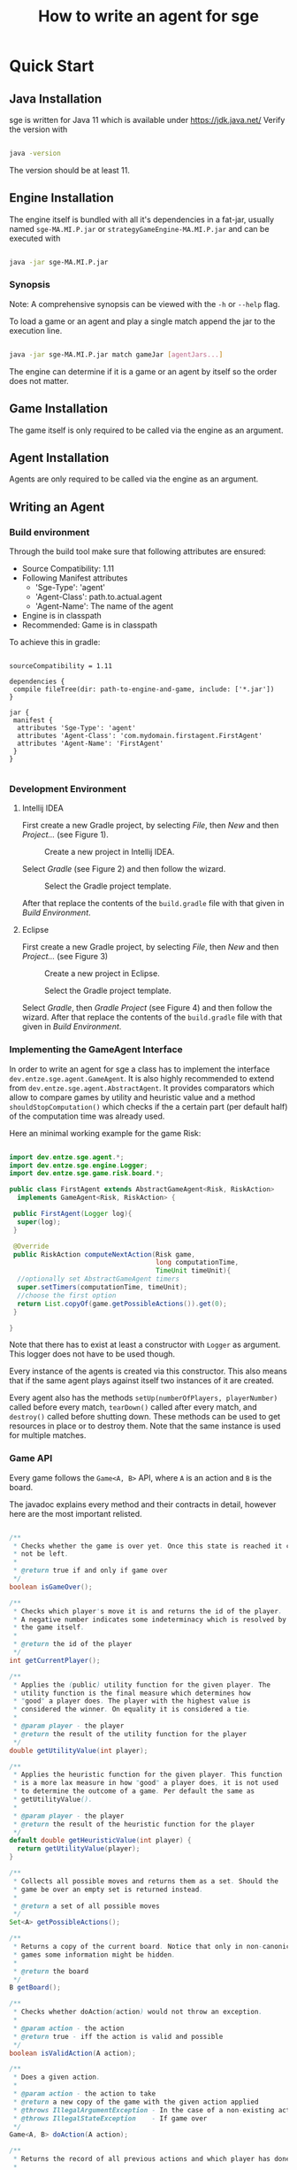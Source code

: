 #+TITLE: How to write an agent for sge

* Quick Start

** Java Installation

sge is written for Java 11 which is available under [[https://jdk.java.net/][https://jdk.java.net/]]
Verify the version with


#+BEGIN_SRC bash

java -version

#+END_SRC

The version should be at least 11.

** Engine Installation

The engine itself is bundled with all it's dependencies in a fat-jar, usually
named ~sge-MA.MI.P.jar~ or ~strategyGameEngine-MA.MI.P.jar~ and can be executed with

#+BEGIN_SRC bash

java -jar sge-MA.MI.P.jar

#+END_SRC


*** Synopsis

Note: A comprehensive synopsis can be viewed with the ~-h~ or ~--help~ flag.

To load a game or an agent and play a single match append the jar to the execution line.

#+BEGIN_SRC bash

java -jar sge-MA.MI.P.jar match gameJar [agentJars...]

#+END_SRC

The engine can determine if it is a game or an agent by itself so the order does
not matter.

** Game Installation

The game itself is only required to be called via the engine as an argument.

** Agent Installation

Agents are only required to be called via the engine as an argument.

** Writing an Agent

*** Build environment

Through the build tool make sure that following attributes are ensured:

+ Source Compatibility: 1.11
+ Following Manifest attributes
  - 'Sge-Type': 'agent'
  - 'Agent-Class': path.to.actual.agent
  - 'Agent-Name': The name of the agent
+ Engine is in classpath
+ Recommended: Game is in classpath

To achieve this in gradle:

#+BEGIN_SRC build.gradle

sourceCompatibility = 1.11

dependencies {
 compile fileTree(dir: path-to-engine-and-game, include: ['*.jar'])
}

jar {
 manifest {
  attributes 'Sge-Type': 'agent'
  attributes 'Agent-Class': 'com.mydomain.firstagent.FirstAgent'
  attributes 'Agent-Name': 'FirstAgent'
 }
}

#+END_SRC


*** Development Environment

**** Intellij IDEA

First create a new Gradle project, by selecting /File/, then /New/ and then
/Project.../ (see Figure 1).

#+CAPTION: Create a new project in Intellij IDEA.
#+NAME: fig:gnewproj
[[./AGENT_GUIDE_IDEA_NEW_PROJECT.png]]

Select /Gradle/ (see Figure 2) and then follow the wizard.

#+CAPTION: Select the Gradle project template.
#+NAME: fig:ggradle
[[./AGENT_GUIDE_IDEA_GRADLE.png]]

After that replace the contents of the ~build.gradle~ file with that given in
/Build Environment/.

**** Eclipse

First create a new Gradle project, by selecting /File/, then /New/ and then
/Project.../ (see Figure 3)

#+CAPTION: Create a new project in Eclipse.
#+NAME: fig:enewproj
[[./AGENT_GUIDE_ECLIPSE_NEW_PROJECT.png]]

#+CAPTION: Select the Gradle project template.
#+NAME: fig:egradle
[[./AGENT_GUIDE_ECLIPSE_GRADLE.png]]

Select /Gradle/, then /Gradle Project/ (see Figure 4) and then follow the
wizard. After that replace the contents of the ~build.gradle~ file with that
given in /Build Environment/.


*** Implementing the GameAgent Interface

In order to write an agent for sge a class has to implement the interface
~dev.entze.sge.agent.GameAgent~. It is also highly recommended to extend from
~dev.entze.sge.agent.AbstractAgent~. It provides comparators which allow to
compare games by utility and heuristic value and a method
~shouldStopComputation()~ which checks if the a certain part (per default half)
of the computation time was already used.

Here an minimal working example for the game Risk:

#+BEGIN_SRC java

import dev.entze.sge.agent.*;
import dev.entze.sge.engine.Logger;
import dev.entze.sge.game.risk.board.*;

public class FirstAgent extends AbstractGameAgent<Risk, RiskAction>
  implements GameAgent<Risk, RiskAction> {

 public FirstAgent(Logger log){
  super(log);
 }

 @Override
 public RiskAction computeNextAction(Risk game,
                                     long computationTime,
                                     TimeUnit timeUnit){
  //optionally set AbstractGameAgent timers
  super.setTimers(computationTime, timeUnit);
  //choose the first option
  return List.copyOf(game.getPossibleActions()).get(0);
 }

}

#+END_SRC

Note that there has to exist at least a constructor with ~Logger~ as argument.
This logger does not have to be used though.

Every instance of the agents is created via this constructor. This also means
that if the same agent plays against itself two instances of it are created.

Every agent also has the methods ~setUp(numberOfPlayers, playerNumber)~ called
before every match, ~tearDown()~ called after every match, and ~destroy()~
called before shutting down. These methods can be used to get resources in place
or to destroy them. Note that the same instance is used for multiple matches.

*** Game API

Every game follows the ~Game<A, B>~ API, where ~A~ is an action and ~B~ is the
board.

The javadoc explains every method and their contracts in detail, however here
are the most important relisted.

#+BEGIN_SRC java

/**
 * Checks whether the game is over yet. Once this state is reached it can
 * not be left.
 *
 * @return true if and only if game over
 */
boolean isGameOver();

/**
 * Checks which player's move it is and returns the id of the player.
 * A negative number indicates some indeterminacy which is resolved by
 * the game itself.
 *
 * @return the id of the player
 */
int getCurrentPlayer();

/**
 * Applies the (public) utility function for the given player. The
 * utility function is the final measure which determines how
 * "good" a player does. The player with the highest value is
 * considered the winner. On equality it is considered a tie.
 *
 * @param player - the player
 * @return the result of the utility function for the player
 */
double getUtilityValue(int player);

/**
 * Applies the heuristic function for the given player. This function
 * is a more lax measure in how "good" a player does, it is not used
 * to determine the outcome of a game. Per default the same as
 * getUtilityValue().
 *
 * @param player - the player
 * @return the result of the heuristic function for the player
 */
default double getHeuristicValue(int player) {
  return getUtilityValue(player);
}

/**
 * Collects all possible moves and returns them as a set. Should the
 * game be over an empty set is returned instead.
 *
 * @return a set of all possible moves
 */
Set<A> getPossibleActions();

/**
 * Returns a copy of the current board. Notice that only in non-canonical
 * games some information might be hidden.
 *
 * @return the board
 */
B getBoard();

/**
 * Checks whether doAction(action) would not throw an exception.
 *
 * @param action - the action
 * @return true - iff the action is valid and possible
 */
boolean isValidAction(A action);

/**
 * Does a given action.
 *
 * @param action - the action to take
 * @return a new copy of the game with the given action applied
 * @throws IllegalArgumentException - In the case of a non-existing action or null
 * @throws IllegalStateException    - If game over
 */
Game<A, B> doAction(A action);

/**
 * Returns the record of all previous actions and which player has done it.
 *
 * @return the record of all previous actions
 */
List<ActionRecord<A>> getActionRecords();

/**
 * If the game is in a state of indeterminacy, this method will return an
 * action according to the distribution of probabilities, or hidden
 * information. If the game is in a definitive state null is returned.
 *
 * @return a possible action, which determines the game
 */
A determineNextAction();

#+END_SRC


*** Debugging

To effectively debug (in JUnit for example). You can create a new instance of
the game with the constructor and an instance of your agent.

#+BEGIN_SRC java

@Test
public void text_example(){
 ExampleGame exampleGame = new ExampleGame();
 FirstAgent agent = new FirstAgent();

 // Bring game and agent to the required state


 ExampleAction action = agent.determineNextAction(exampleGame, 30, TimeUnit.SECONDS);
 ExampleGame next = (ExampleGame) exampleGame.doAction(action);

 //Test if agent behaves as expected

}

#+END_SRC

# * Comprehensive Guide
